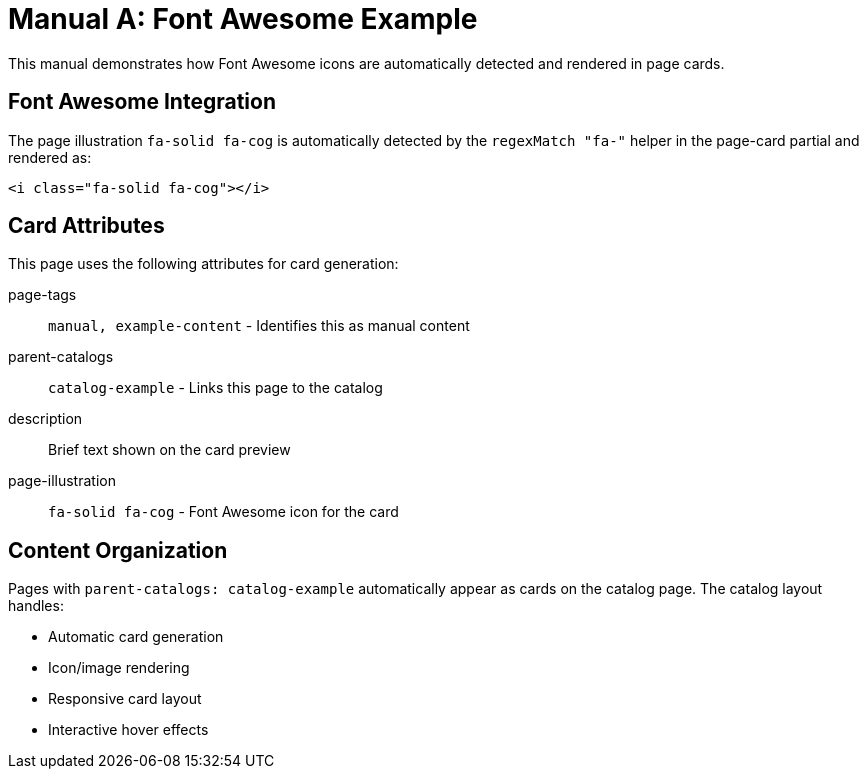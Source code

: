 = Manual A: Font Awesome Example
:page-tags: manual, example-content
:parent-catalogs: catalog-example
:description: Demonstrates Font Awesome icon usage in page cards with detailed content.
:page-illustration: fa-solid fa-cog

This manual demonstrates how Font Awesome icons are automatically detected and rendered in page cards.

== Font Awesome Integration

The page illustration `fa-solid fa-cog` is automatically detected by the `regexMatch "fa-"` helper in the page-card partial and rendered as:

[source,html]
----
<i class="fa-solid fa-cog"></i>
----

== Card Attributes

This page uses the following attributes for card generation:

page-tags:: `manual, example-content` - Identifies this as manual content
parent-catalogs:: `catalog-example` - Links this page to the catalog
description:: Brief text shown on the card preview
page-illustration:: `fa-solid fa-cog` - Font Awesome icon for the card

== Content Organization

Pages with `parent-catalogs: catalog-example` automatically appear as cards on the catalog page. The catalog layout handles:

- Automatic card generation
- Icon/image rendering
- Responsive card layout
- Interactive hover effects